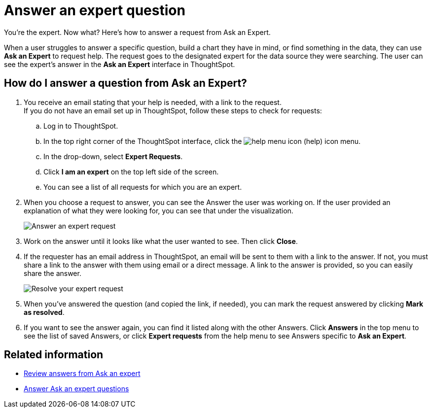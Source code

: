 = Answer an expert question
:last_updated: 12/30/2020
:linkattrs:
:experimental:

You're the expert. Now what? Here's how to answer a request from Ask an Expert.

When a user struggles to answer a specific question, build a chart they have in mind, or find something in the data, they can use *Ask an Expert* to request help.
The request goes to the designated expert for the data source they were searching.
The user can see the expert's answer in the *Ask an Expert* interface in ThoughtSpot.

== How do I answer a question from Ask an Expert?

. You receive an email stating that your help is needed, with a link to the request. +
If you do not have an email set up in ThoughtSpot, follow these steps to check for requests:
 .. Log in to ThoughtSpot.
 .. In the top right corner of the ThoughtSpot interface, click the image:icon-help-10px.png[help menu icon] (help) icon menu.
 .. In the drop-down, select *Expert Requests*.
 .. Click *I am an expert* on the top left side of the screen.
 .. You can see a list of all requests for which you are an expert.
. When you choose a request to answer, you can see the Answer the user was working on.
If the user provided an explanation of what they were looking for, you can see that under the visualization.
+
image::ask-an-expert-resolve.png[Answer an expert request]

. Work on the answer until it looks like what the user wanted to see.
Then click *Close*.
. If the requester has an email address in ThoughtSpot, an email will be sent to them with a link to the answer.
If not, you must share a link to the answer with them using email or a direct message.
A link to the answer is provided, so you can easily share the answer.
+
image::ask-an-expert-mark-as-resolved.png[Resolve your expert request]

. When you've answered the question (and copied the link, if needed), you can mark the request answered by clicking *Mark as resolved*.
. If you want to see the answer again, you can find it listed along with the other Answers.
Click *Answers* in the top menu to see the list of saved Answers, or click *Expert requests* from the help menu to see Answers specific to *Ask an Expert*.

== Related information

* xref:retrieve-expert-answer.adoc[Review answers from Ask an expert]
* xref:answer-expert-question.adoc[Answer Ask an expert questions]
